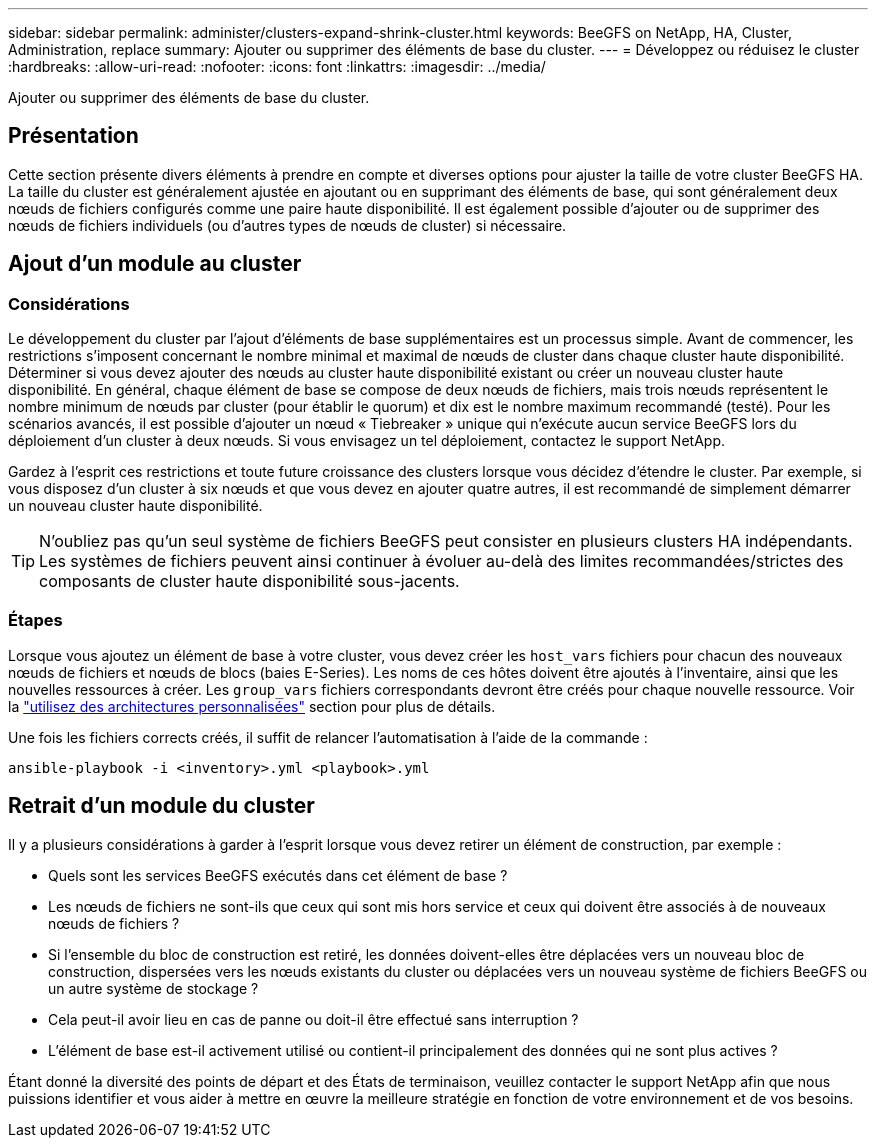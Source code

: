 ---
sidebar: sidebar 
permalink: administer/clusters-expand-shrink-cluster.html 
keywords: BeeGFS on NetApp, HA, Cluster, Administration, replace 
summary: Ajouter ou supprimer des éléments de base du cluster. 
---
= Développez ou réduisez le cluster
:hardbreaks:
:allow-uri-read: 
:nofooter: 
:icons: font
:linkattrs: 
:imagesdir: ../media/


[role="lead"]
Ajouter ou supprimer des éléments de base du cluster.



== Présentation

Cette section présente divers éléments à prendre en compte et diverses options pour ajuster la taille de votre cluster BeeGFS HA. La taille du cluster est généralement ajustée en ajoutant ou en supprimant des éléments de base, qui sont généralement deux nœuds de fichiers configurés comme une paire haute disponibilité. Il est également possible d'ajouter ou de supprimer des nœuds de fichiers individuels (ou d'autres types de nœuds de cluster) si nécessaire.



== Ajout d'un module au cluster



=== Considérations

Le développement du cluster par l'ajout d'éléments de base supplémentaires est un processus simple. Avant de commencer, les restrictions s'imposent concernant le nombre minimal et maximal de nœuds de cluster dans chaque cluster haute disponibilité. Déterminer si vous devez ajouter des nœuds au cluster haute disponibilité existant ou créer un nouveau cluster haute disponibilité. En général, chaque élément de base se compose de deux nœuds de fichiers, mais trois nœuds représentent le nombre minimum de nœuds par cluster (pour établir le quorum) et dix est le nombre maximum recommandé (testé). Pour les scénarios avancés, il est possible d'ajouter un nœud « Tiebreaker » unique qui n'exécute aucun service BeeGFS lors du déploiement d'un cluster à deux nœuds. Si vous envisagez un tel déploiement, contactez le support NetApp.

Gardez à l'esprit ces restrictions et toute future croissance des clusters lorsque vous décidez d'étendre le cluster. Par exemple, si vous disposez d'un cluster à six nœuds et que vous devez en ajouter quatre autres, il est recommandé de simplement démarrer un nouveau cluster haute disponibilité.


TIP: N'oubliez pas qu'un seul système de fichiers BeeGFS peut consister en plusieurs clusters HA indépendants. Les systèmes de fichiers peuvent ainsi continuer à évoluer au-delà des limites recommandées/strictes des composants de cluster haute disponibilité sous-jacents.



=== Étapes

Lorsque vous ajoutez un élément de base à votre cluster, vous devez créer les `host_vars` fichiers pour chacun des nouveaux nœuds de fichiers et nœuds de blocs (baies E-Series). Les noms de ces hôtes doivent être ajoutés à l'inventaire, ainsi que les nouvelles ressources à créer. Les `group_vars` fichiers correspondants devront être créés pour chaque nouvelle ressource. Voir la link:../custom/architectures-overview.html["utilisez des architectures personnalisées"^] section pour plus de détails.

Une fois les fichiers corrects créés, il suffit de relancer l'automatisation à l'aide de la commande :

[source, console]
----
ansible-playbook -i <inventory>.yml <playbook>.yml
----


== Retrait d'un module du cluster

Il y a plusieurs considérations à garder à l'esprit lorsque vous devez retirer un élément de construction, par exemple :

* Quels sont les services BeeGFS exécutés dans cet élément de base ?
* Les nœuds de fichiers ne sont-ils que ceux qui sont mis hors service et ceux qui doivent être associés à de nouveaux nœuds de fichiers ?
* Si l'ensemble du bloc de construction est retiré, les données doivent-elles être déplacées vers un nouveau bloc de construction, dispersées vers les nœuds existants du cluster ou déplacées vers un nouveau système de fichiers BeeGFS ou un autre système de stockage ?
* Cela peut-il avoir lieu en cas de panne ou doit-il être effectué sans interruption ?
* L'élément de base est-il activement utilisé ou contient-il principalement des données qui ne sont plus actives ?


Étant donné la diversité des points de départ et des États de terminaison, veuillez contacter le support NetApp afin que nous puissions identifier et vous aider à mettre en œuvre la meilleure stratégie en fonction de votre environnement et de vos besoins.
